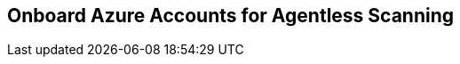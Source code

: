 [#azure-onboarding]
== Onboard Azure Accounts for Agentless Scanning

ifdef::compute_edition[]

Agentless scanning lets you inspect the risks and vulnerabilities of a virtual machine without having to install an agent or affecting the execution of the instance. Prisma Cloud gives you the flexibility to choose between agentless and agent-based security using Defenders. Currently, Prisma Cloud supports agentless scanning on Azure hosts (containers and clusters coming soon next release) for vulnerabilities and compliance. To learn more about how agentless scanning works, refer to our article on xref:../agentless-scanning-results.adoc[Agentless scanning architecture.]

This guide enables Agentless scanning for Prisma Cloud Compute Edition (PCCE or self-hosted) in Azure.
The procedure shows you how to complete the following tasks.

. <<#azure-create-role-agentless-pcce,Create a role and a service principal in Azure.>>
. <<#azure-configure-agentless-pcce,Configure agentless scanning in the Prisma Cloud console.>>
. <<#azure-scan-vulnerabilities-pcce,Scan for vulnerabilities.>>

[.task]
[#azure-create-role-agentless-pcce]
=== Create a Role and a Service Principal in Azure

[.procedure]
. Log in to Azure with the Azure CLI.
. Download the https://redlock-public.s3.amazonaws.com/azure/azureAgentlessPermissions.json[azureAgentlessPermissions.json] file.
. Determine your `subscriptionId` with the following Azure CLI command.
+
[source,bash]
----
az account subscription list
----

. Replace `<subscriptionId>` in the `azureAgentlessPermissions.json` file with your Azure `subscriptionId`. You can find the field under the `"AssignableScopes": [ "/subscriptions/<subscriptionId>"]` element.

. Create the role using the JSON file with the following Azure CLI command.
+
[source,bash]
----
az role definition create --role-definition azureAgentlessPermissions.json
----

. Create a service principal account with the following Azure CLI command.
+
[source,bash]
----
az ad sp create-for-rbac --name PCEE-Agentless --role "Prisma Cloud Compute Agentless Scanner" --scope /subscriptions/<subscriptionId> --sdk-auth
----

. Copy and save the returned JSON object for the service principal, for example:
+
[source,json]
----
{
  "clientId": "<clientId>",
  "clientSecret": "<clientSecret>",
  "subscriptionId": "<subscriptionId>",
  "tenantId": "<tenantId>",
  "activeDirectoryEndpointUrl": "https://login.microsoftonline.com",
  "resourceManagerEndpointUrl": "https://management.azure.com/",
  "activeDirectoryGraphResourceId": "https://graph.windows.net/",
  "sqlManagementEndpointUrl": "https://management.core.windows.net:8443/",
  "galleryEndpointUrl": "https://gallery.azure.com/",
  "managementEndpointUrl": "https://management.core.windows.net/"
}
----

[.task]
[#azure-configure-agentless-pcce]
=== Configure Agentless Scanning in the Prisma Cloud Console

[.procedure]
. Log in to your Prisma Cloud Compute Console.

. Go to *Manage > Cloud* Accounts.

. Click *+Add account*.

. Enter the needed information in the *Account config* pane.
+
image::agentless-azure-account-config.png[width=400]

.. *Select Cloud provider*: Azure

.. *Name:* For example: PCC Azure Agentless

.. *Description:* Provide an optional string, for example: Kepler release

.. *Authentication method:* Service key

.. *Service Key:* Paste the JSON object for the service principal you created.

. Click Next.

. Complete the configuration in the *Scan account* pane:
+
image::agentless-azure-scan-config-basic.png[width=400]

.. Enable *Agentless scanning*.

.. Set the *Console URL* and *Port* to the address of your Prisma Cloud console that can be reached from the internet. To create an address or FQDN reachable from the internet, complete the xref:../../configure/subject_alternative_names.adoc[Subject Alternative Names procedure].

.. Expand* Advanced settings*.
+
image::agentless-configuration-azure.png[width=400]

... If you use a proxy for traffic leaving your Azure tenant, enter the *Proxy* address and add it's Certificate Authority certificate.

... Under *Scan scope* you can choose *All regions* to scan for VMs in all Azure regions. If you choose *Custom regions*, enter the Azure region in which you want Prisma Cloud to scan for VMs.

... Enter tags under *Exclude VMs by tags* to further limit the scope of the scan.

... Choose whether or not to *Scan non running hosts*

... Choose whether or not to enable *Auto-scale scanning*. If you disable auto-scale, specify number of scanners Prisma Cloud should employ.

... Enter the *Security group ID* and *Subnet ID*  that are created to allow the Prisma Cloud console to communicate back with Azure.

. Click *Next*.

. In the *Discovery features* pane, disable *Cloud discovery*.
+
image::agentless-azure-cloud-discovery.png[width=400]

. Click *Add account*.

[.task]
[#azure-scan-vulnerabilities-pcce]
=== Scan for Vulnerabilities

[.procedure]

. Go to *Manage > Cloud accounts*.

. Click the scan icon on the top right corner of the accounts table.

. Click Start Agentless scan
+
image::agentless-start-scan.png[width=400]

. Click the scan icon in the top right corner of the console to view the scan status.

. View the results.

.. Go to *Monitor > Vulnerabilities > Hosts*.

.. Click on the *Filter hosts* text bar.
+
image::vulnerability-results-filters.png[width=400]

.. Select the *Scanned by* filter.
+
image::vulnerability-results-scanned-by.png[width=400]

.. Select the *Agentless* filter.
+
image::vulnerability-results-scanned-by-agentless.png[width=400]

endif::compute_edition[]

ifdef::prisma_cloud[]

Agentless scanning lets you inspect the risks and vulnerabilities of a virtual machine without having to install an agent or affecting the execution of the instance. Prisma Cloud gives you the flexibility to choose between agentless and agent-based security using Defenders. Currently, Prisma Cloud supports agentless scanning on Azure hosts (containers and clusters coming soon next release) for vulnerabilities and compliance. To learn more about how agentless scanning works, refer to our article on xref:../agentless-scanning-results.adoc[Agentless scanning architecture.]

This guide enables Agentless scanning for Prisma Cloud Enterprise Edition (PCEE or SaaS) in Azure.
The procedure shows you how to complete the following tasks.

. <<#azure-create-role-agentless-pcee,Create a role and a service principal in Azure.>>
. <<#azure-configure-agentless-pcee,Configure agentless scanning in the Prisma Cloud console.>>
. <<#azure-scan-vulnerabilities-pcee,Scan for vulnerabilities.>>

[.task]
[#azure-create-role-agentless-pcee]
=== Create a Role and a Service Principal in Azure

[.procedure]

. Log in to Azure with the Azure CLI.
. Download the https://redlock-public.s3.amazonaws.com/azure/azureAgentlessPermissions.json[azureAgentlessPermissions.json] file.
. Determine your `subscriptionId` with the following Azure CLI command.
+
[source,bash]
----
az account subscription list
----

. Replace `<subscriptionId>` in the `azureAgentlessPermissions.json` file with your Azure `subscriptionId`. You can find the field under the `"AssignableScopes": [ "/subscriptions/<subscriptionId>"]` element.

. Create the role using the JSON file with the following Azure CLI command.
+
[source,bash]
----
az role definition create --role-definition azureAgentlessPermissions.json
----

. Create a service principal account with the following Azure CLI command.
+
[source,bash]
----
az ad sp create-for-rbac --name PCEE-Agentless --role "Prisma Cloud Compute Agentless Scanner" --scope /subscriptions/<subscriptionId> --sdk-auth
----

. Copy and save the returned JSON object for the service principal, for example:
+
[source,json]
----
{
  "clientId": "<clientId>",
  "clientSecret": "<clientSecret>",
  "subscriptionId": "<subscriptionId>",
  "tenantId": "<tenantId>",
  "activeDirectoryEndpointUrl": "https://login.microsoftonline.com",
  "resourceManagerEndpointUrl": "https://management.azure.com/",
  "activeDirectoryGraphResourceId": "https://graph.windows.net/",
  "sqlManagementEndpointUrl": "https://management.core.windows.net:8443/",
  "galleryEndpointUrl": "https://gallery.azure.com/",
  "managementEndpointUrl": "https://management.core.windows.net/"
}
----

[.task]
[#azure-configure-agentless-pcee]
=== Configure Agentless Scanning in the Prisma Cloud Console

[.procedure]

. Log in to your Prisma Cloud Compute Console.

. Go to *Compute > Manage > Cloud* Accounts.

. Click *+Add account*.

. Enter the needed information in the *Account config* pane.
+
image::agentless-azure-account-config.png[width=400]

.. *Select Cloud provider*: Azure

.. *Name:* For example: PCC Azure Agentless

.. *Description:* Provide an optional string, for example: Kepler release

.. *Authentication method:* Service key

.. *Service Key:* Paste the JSON object for the service principal you created.

. Click Next.

. Complete the configuration in the *Scan account* pane:
+
image::agentless-azure-scan-config-basic.png[width=400]

.. Enable *Agentless scanning*.

.. Expand* Advanced settings*.
+
image::agentless-configuration-azure.png[width=400]

... If you use a proxy for traffic leaving your Azure tenant, enter the *Proxy* address and add it's Certificate Authority certificate.

... Under *Scan scope* you can choose *All regions* to scan for VMs in all Azure regions. If you choose *Custom regions*, enter the Azure region in which you want Prisma Cloud to scan for VMs.

... Enter tags under *Exclude VMs by tags* to further limit the scope of the scan.

... Choose whether or not to *Scan non running hosts*

... Choose whether or not to enable *Auto-scale scanning*. If you disable auto-scale, specify number of scanners Prisma Cloud should employ.

... Enter the *Security group ID* and *Subnet ID*  that are created to allow the Prisma Cloud console to communicate back with Azure.

. Click *Next*.

. In the *Discovery features* pane, disable *Cloud discovery*.
+
image::agentless-azure-cloud-discovery.png[width=400]

. Click *Add account*.

[.task]
[#azure-scan-vulnerabilities-pcee]
=== Scan for Vulnerabilities

[.procedure]

. Go to *Compute > Manage > Cloud accounts*.

. Click the scan icon on the top right corner of the accounts table.

. Click Start Agentless scan
+
image::agentless-start-scan.png[width=400]

. Click the scan icon in the top right corner of the console to view the scan status.

. View the results.

.. Go to *Compute > Monitor > Vulnerabilities > Hosts*.

.. Click on the *Filter hosts* text bar.
+
image::vulnerability-results-filters.png[width=400]

.. Select the *Scanned by* filter.
+
image::vulnerability-results-scanned-by.png[width=400]

.. Select the *Agentless* filter.
+
image::vulnerability-results-scanned-by-agentless.png[width=400]

endif::prisma_cloud[]
